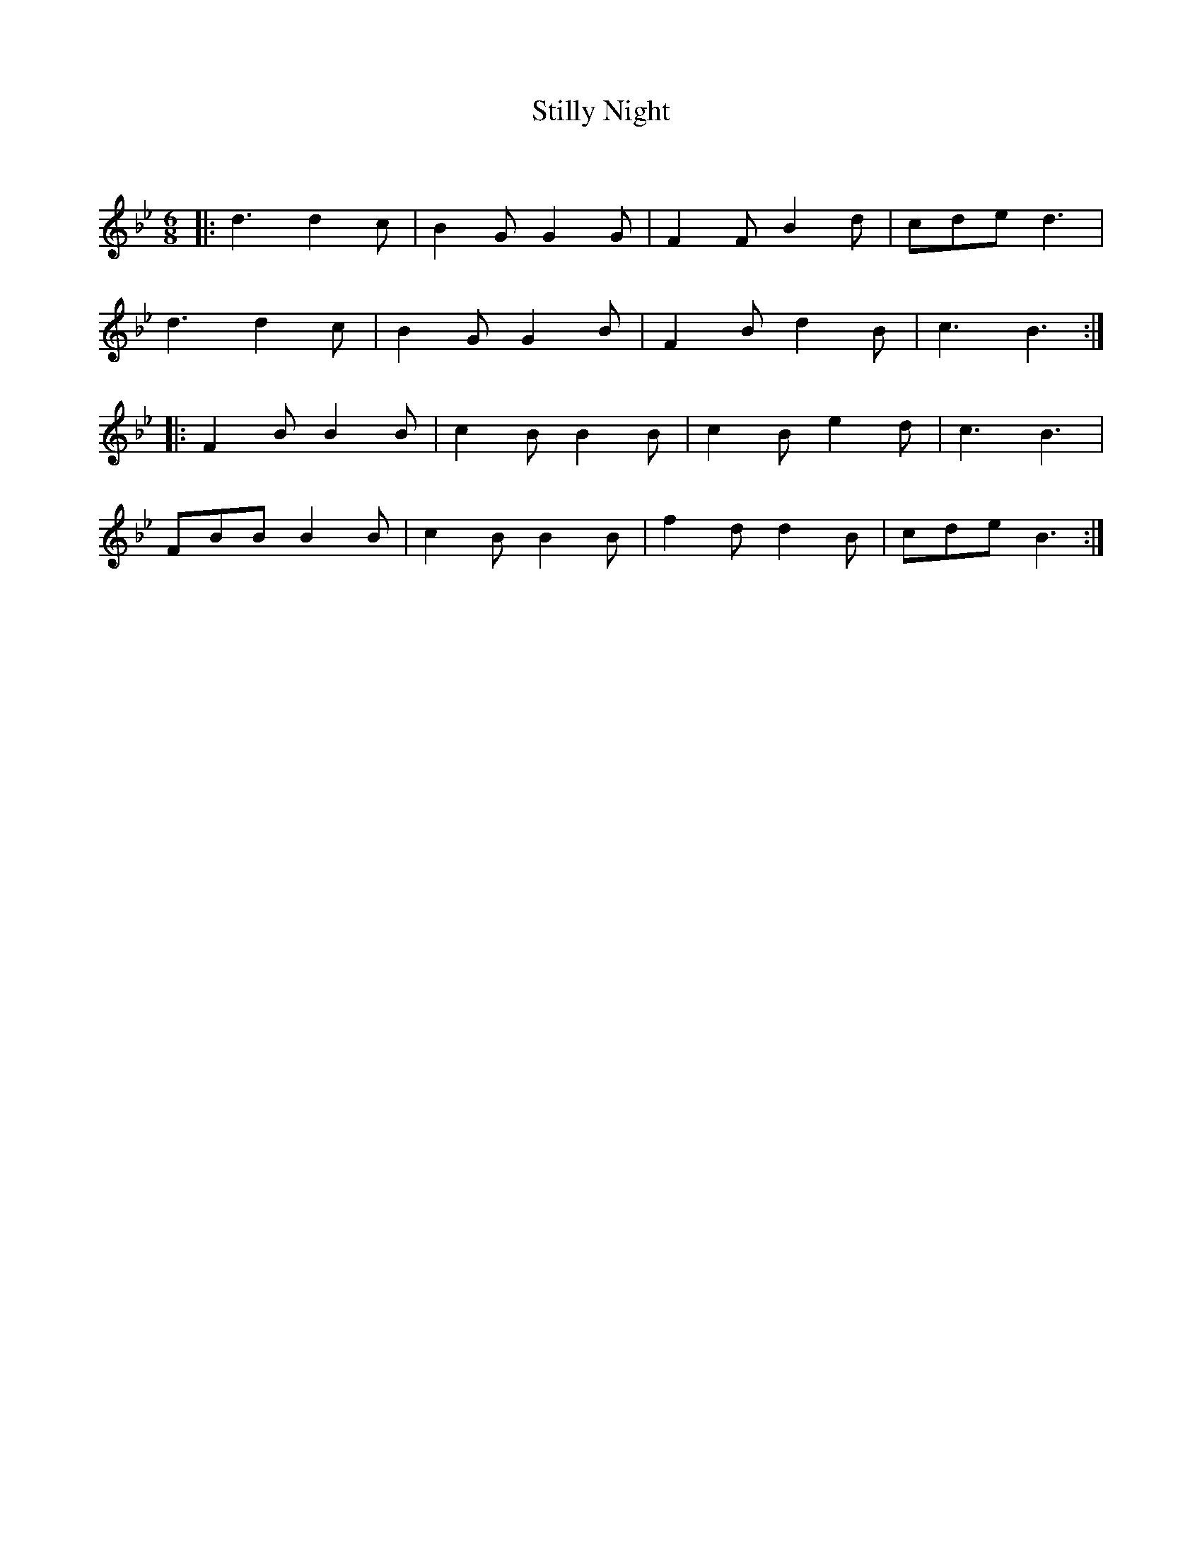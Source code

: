 X:1
T: Stilly Night
C:
R:Jig
Q:180
K:Bb
M:6/8
L:1/16
|:d6 d4c2|B4G2 G4G2|F4F2 B4d2|c2d2e2 d6|
d6 d4c2|B4G2 G4B2|F4B2 d4B2|c6B6:|
|:F4B2 B4B2|c4B2 B4B2|c4B2 e4d2|c6B6|
F2B2B2 B4B2|c4B2 B4B2|f4d2 d4B2|c2d2e2 B6:|
